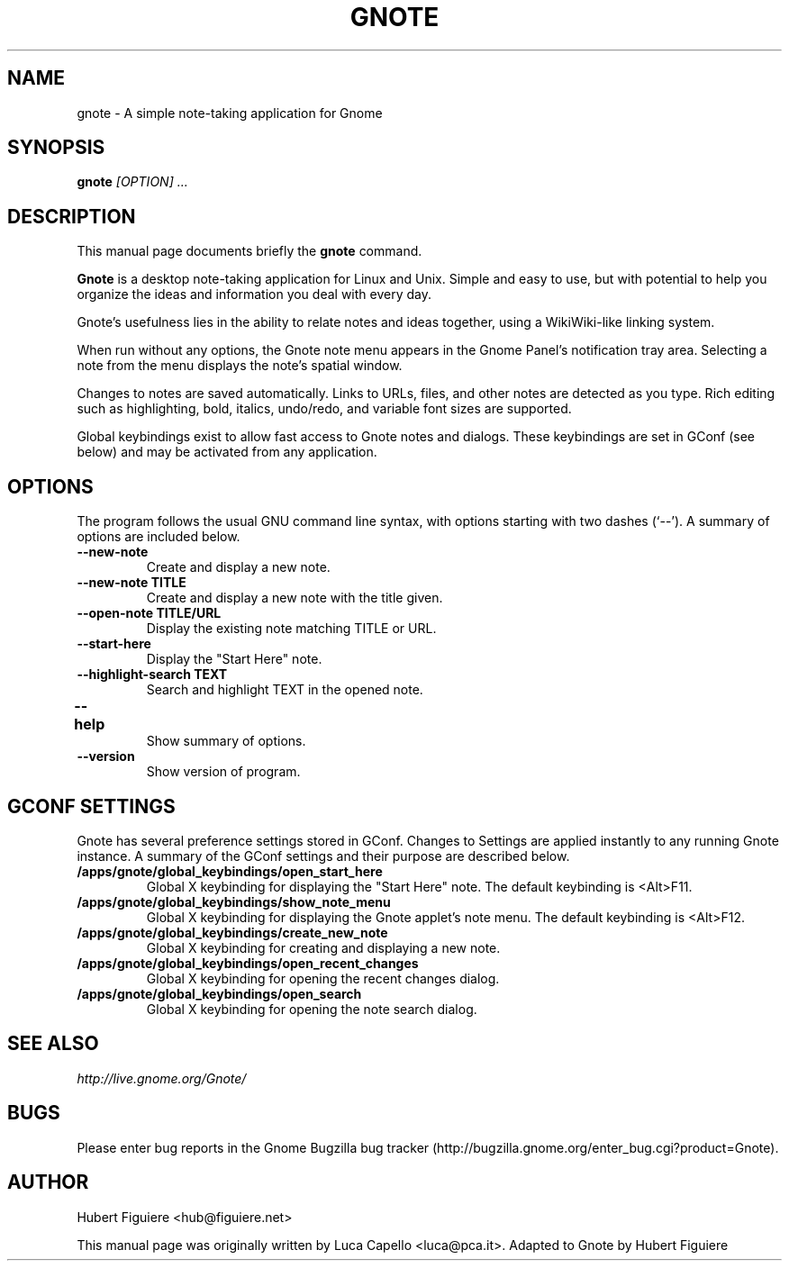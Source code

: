.TH GNOTE 1 "April 7, 2009" gnome "GNOME User's Manuals"
.\" NAME should be all caps, SECTION should be 1-8, maybe w/ subsection
.\" other parms are allowed: see man(7), man(1)

.SH NAME
gnote \- A simple note-taking application for Gnome

.SH SYNOPSIS
.B gnote
.I "[OPTION] ..."

.SH "DESCRIPTION"
This manual page documents briefly the
.BR gnote
command.
./"Instead, it has documentation in the GNU Info format; see below.
.PP
.B Gnote
is a desktop note-taking application for Linux and Unix. Simple and
easy to use, but with potential to help you organize the ideas and
information you deal with every day.
.PP
Gnote's usefulness lies in the ability to relate notes and ideas
together, using a WikiWiki-like linking system.
.PP
When run without any options, the Gnote note menu appears in the
Gnome Panel's notification tray area.  Selecting a note from the menu
displays the note's spatial window.
.PP
Changes to notes are saved automatically.  Links to URLs, files, and
other notes are detected as you type.  Rich editing such as
highlighting, bold, italics, undo/redo, and variable font sizes are
supported.
.PP
Global keybindings exist to allow fast access to Gnote notes and
dialogs.  These keybindings are set in GConf (see below) and may be
activated from any application.

.SH OPTIONS
The program follows the usual GNU command line syntax, with
options starting with two dashes (`--').
A summary of options are included below.
.\"For a complete description, see the Info files.
.TP
.B \-\-new-note
Create and display a new note.
.TP
.B \-\-new-note TITLE
Create and display a new note with the title given.
.TP
.B \-\-open-note TITLE/URL
Display the existing note matching TITLE or URL.
.TP
.B \-\-start-here
Display the "Start Here" note.
.TP
.B \-\-highlight-search TEXT
Search and highlight TEXT in the opened note.
.TP
.B \-\-help	
Show summary of options.
.TP
.B \-\-version
Show version of program.

.SH "GCONF SETTINGS"
Gnote has several preference settings stored in GConf.  Changes to
Settings are applied instantly to any running Gnote instance. A
summary of the GConf settings and their purpose are described below.
.TP
.B /apps/gnote/global_keybindings/open_start_here
Global X keybinding for displaying the "Start Here" note.
The default keybinding is <Alt>F11.
.TP
.B /apps/gnote/global_keybindings/show_note_menu
Global X keybinding for displaying the Gnote applet's note menu.
The default keybinding is <Alt>F12.
.TP
.B /apps/gnote/global_keybindings/create_new_note
Global X keybinding for creating and displaying a new note.
.TP
.B /apps/gnote/global_keybindings/open_recent_changes
Global X keybinding for opening the recent changes dialog.
.TP
.B /apps/gnote/global_keybindings/open_search
Global X keybinding for opening the note search dialog.

.SH "SEE ALSO"
.I http://live.gnome.org/Gnote/

.SH BUGS
Please enter bug reports in the Gnome Bugzilla
bug tracker (http://bugzilla.gnome.org/enter_bug.cgi?product=Gnote).

.SH AUTHOR
Hubert Figuiere <hub@figuiere.net>

This manual page was originally written by Luca Capello <luca@pca.it>.
Adapted to Gnote by Hubert Figuiere
